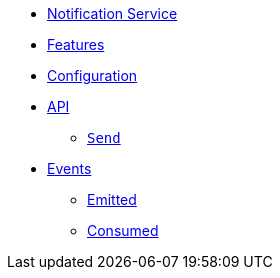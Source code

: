 // INDEX
* xref:index.adoc[Notification Service]

// FEATURES
* xref:index.adoc#features[Features]

// CONFIGURATION
* xref:index.adoc#configuration[Configuration]

// API
* xref:index.adoc#API[API]
** xref:index.adoc#api_notification_send[`Send`]

// EVENTS
* xref:index.adoc#events[Events]
** xref:index.adoc#emitted-events[Emitted]
** xref:index.adoc#consumed-events[Consumed]
